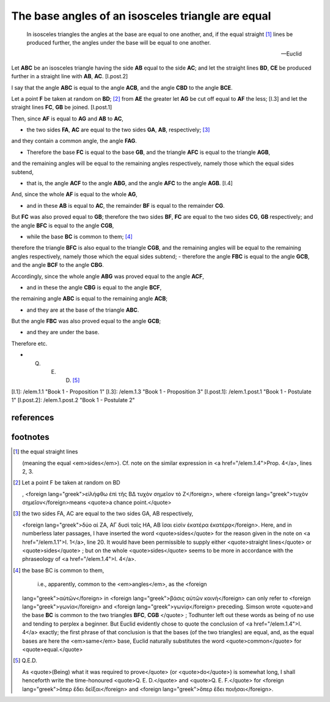 .. _1.5:
.. _isosceles base angles are equal:

The base angles of an isosceles triangle are equal
==================================================

.. index:: proof, triangles

.. image:: elem.1.prop.5.png
   :align: right
   :width: 300px

..

  In isosceles triangles the angles at the base are equal to one another, and,
  if the equal straight [1]_ lines be produced further, the angles under
  the base will be equal to one another.

  -- Euclid


Let **ABC** be an isosceles triangle having the side **AB** equal to the side
**AC**; and let the straight lines **BD**, **CE** be produced further in a
straight line with **AB**, **AC**. [I.post.2]

I say that the angle **ABC** is equal to the angle **ACB**, and the angle
**CBD** to the angle **BCE**.

Let a point **F** be taken at random on **BD**; [2]_  from **AE** the
greater let **AG** be cut off equal to **AF** the less; [I.3] and let the
straight lines **FC**, **GB** be joined. [I.post.1]

Then, since **AF** is equal to **AG** and **AB** to **AC**,

- the two sides **FA**, **AC** are equal to the two sides **GA**, **AB**,
  respectively; [3]_

and they contain a common angle, the angle **FAG**.

- Therefore the base **FC** is equal to the base **GB**, and the triangle
  **AFC** is equal to the triangle **AGB**,

and the remaining angles will be equal to the remaining angles respectively,
namely those which the equal sides subtend,

- that is, the angle **ACF** to the angle **ABG**, and the angle **AFC** to the
  angle **AGB**. [I.4]

And, since the whole **AF** is equal to the whole **AG**,

- and in these **AB** is equal to **AC**, the remainder **BF** is equal to the
  remainder **CG**.

But **FC** was also proved equal to **GB**; therefore the two sides **BF**,
**FC** are equal to the two sides **CG**, **GB** respectively; and the angle
**BFC** is equal to the angle **CGB**,

- while the base **BC** is common to them; [4]_

therefore the triangle **BFC** is also equal to the triangle **CGB**, and the
remaining angles will be equal to the remaining angles respectively, namely
those which the equal sides subtend; - therefore the angle **FBC** is equal to
the angle **GCB**, and the angle **BCF** to the angle **CBG**.

Accordingly, since the whole angle **ABG** was proved equal to the angle
**ACF**,

- and in these the angle **CBG** is equal to the angle **BCF**,

the remaining angle **ABC** is equal to the remaining angle **ACB**;

- and they are at the base of the triangle **ABC**.

But the angle **FBC** was also proved equal to the angle **GCB**;

- and they are under the base.

Therefore etc.

- Q. E. D. [5]_

[I.1]: /elem.1.1 "Book 1 - Proposition 1"
[I.3]: /elem.1.3 "Book 1 - Proposition 3"
[I.post.1]: /elem.1.post.1 "Book 1 - Postulate 1"
[I.post.2]: /elem.1.post.2 "Book 1 - Postulate 2"

references
----------

.. graph BT

.. I_5[ I.5 ]:::prop;
.. click I_5 "/elem.1.5" "Book I Proposition 5";

.. %%%% dependencies

.. I_1[ I.1 ]:::prop;
.. click I_1 "/elem.1.1" "Book I Proposition 1";

.. I_3[ I.3 ]:::prop;
.. click I_3 "/elem.1.3" "Book I Proposition 3";

.. I_post1( I.post.1 ):::post;
.. click I_post1 "/elem.1.post.1" "Book I Postulate 1";

.. I_post2( I.post.2 ):::post;
.. click I_post2 "/elem.1.post.2" "Book I Postulate 2";


.. %%%% links

.. I_5 --> I_1
.. I_5 --> I_3
.. I_5 --> I_post1
.. I_5 --> I_post2


.. %%%% I_3 dependencies

.. I_2[ I.2 ]:::prop;
.. click I_2 "/elem.1.2" "Book I Proposition 2";

.. I_post3( I.ax.3 ):::post;
.. click I_post3 "/elem.1.post.3" "Book I Postulate 3";

.. I_def15( I.def.15 ):::def;
.. click I_def15 "/elem.1.def.15" "Book I Definition 15";

.. I_cn1( I.cn.1 ):::cn;
.. click I_cn1 "/elem.1.c.n.1" "Book I Common Notion 1";

.. %%%% I_3 links

.. I_3 --> I_2
.. I_3 --> I_post3
.. I_3 --> I_def15
.. I_3 --> I_cn1

.. %%%% I_2 dependencies

.. I_1[ I.1 ]:::prop;
.. click I_1 "/elem.1.1" "Book I Proposition 1";

.. I_post1( I.post.1 ):::post;
.. click I_post1 "/elem.1.post.1" "Book I Postulate 1";

.. I_post2( I.post.2 ):::post;
.. click I_post2 "/elem.1.post.2" "Book I Postulate 2";

.. I_post3( I.post.3 ):::post;
.. click I_post3 "/elem.1.post.3" "Book I Postulate 3";

.. I_def15( I.def.15 ):::def;
.. click I_def15 "/elem.1.def.15" "Book I Definition 15";

.. %%%% I_2 links

.. I_2 --> I_1
.. I_2 --> I_post1
.. I_2 --> I_post2
.. I_2 --> I_post3
.. I_2 --> I_def15

.. %%%% I_1 dependencies

.. I_post1( I.post.1 ):::post;
.. click I_post1 "/elem.1.post.1" "Book I Postulate 1";

.. I_post3( I.post.3 ):::post
.. click I_post3 "/elem.1.post.3" "Book I Postulate 3";

.. I_def15( I.def.15 ):::def
.. click I_def15 "/elem.1.def.15" "Book I Definition 15";

.. I_cn1( I.c.n.1 ):::cn
.. click I_cn1 "/elem.1.c.n.1" "Book I Common Notion 1";

.. %%%% I_1 links

.. I_1 --> I_post1
.. I_1 --> I_post3
.. I_1 --> I_def15
.. I_1 --> I_cn1

.. [/references]

footnotes
---------

.. [1] the equal straight lines

    (meaning the equal <em>sides</em>). Cf. note on the similar expression in
    <a href="/elem.1.4">Prop. 4</a>, lines 2, 3.

.. [2] Let a point F be taken at random on BD

    , <foreign lang="greek">εἰλήφθω ἐπὶ τῆς ΒΔ τυχὸν σημεῖον τὸ Ζ</foreign>,
    where <foreign lang="greek">τυχὸν σημεῖον</foreign>means <quote>a chance
    point.</quote>

.. [3] the two sides FA, AC are equal to the two sides GA, AB respectively,

    <foreign lang="greek">δύο αἱ ΖΑ, ΑΓ δυσὶ ταῖς ΗΑ, ΑΒ ἴσαι εἰσὶν ἑκατέρα
    ἑκατέρᾳ</foreign>. Here, and in numberless later passages, I have inserted
    the word <quote>sides</quote> for the reason given in the note on <a
    href="/elem.1.1">I. 1</a>, line 20. It would have been permissible to
    supply either <quote>straight lines</quote> or <quote>sides</quote> ; but
    on the whole <quote>sides</quote> seems to be more in accordance with the
    phraseology of <a href="/elem.1.4">I. 4</a>.

.. [4] the base BC is common to them,

    i.e., apparently, common to the <em>angles</em>, as the <foreign
   lang="greek">αὐτῶν</foreign> in <foreign lang="greek">βάσις αὐτῶν
   κοινὴ</foreign> can only refer to <foreign lang="greek">γωνία</foreign> and
   <foreign lang="greek">γωνίᾳ</foreign> preceding. Simson wrote <quote>and the
   base **BC** is common to the two triangles **BFC**, **CGB** </quote> ;
   Todhunter left out these words as being of no use and tending to perplex a
   beginner. But Euclid evidently chose to quote the conclusion of <a
   href="/elem.1.4">I. 4</a> exactly; the first phrase of that conclusion is
   that the bases (of the two triangles) are equal, and, as the equal bases are
   here the <em>same</em> base, Euclid naturally substitutes the word
   <quote>common</quote> for <quote>equal.</quote>

.. [5] Q.E.D.

   As <quote>(Being) what it was required to prove</quote> (or
   <quote>do</quote>) is somewhat long, I shall henceforth write the
   time-honoured <quote>Q. E. D.</quote> and <quote>Q. E. F.</quote> for
   <foreign lang="greek">ὅπερ ἔδει δεῖξαι</foreign> and <foreign
   lang="greek">ὅπερ ἔδει ποιῆσαι</foreign>.
